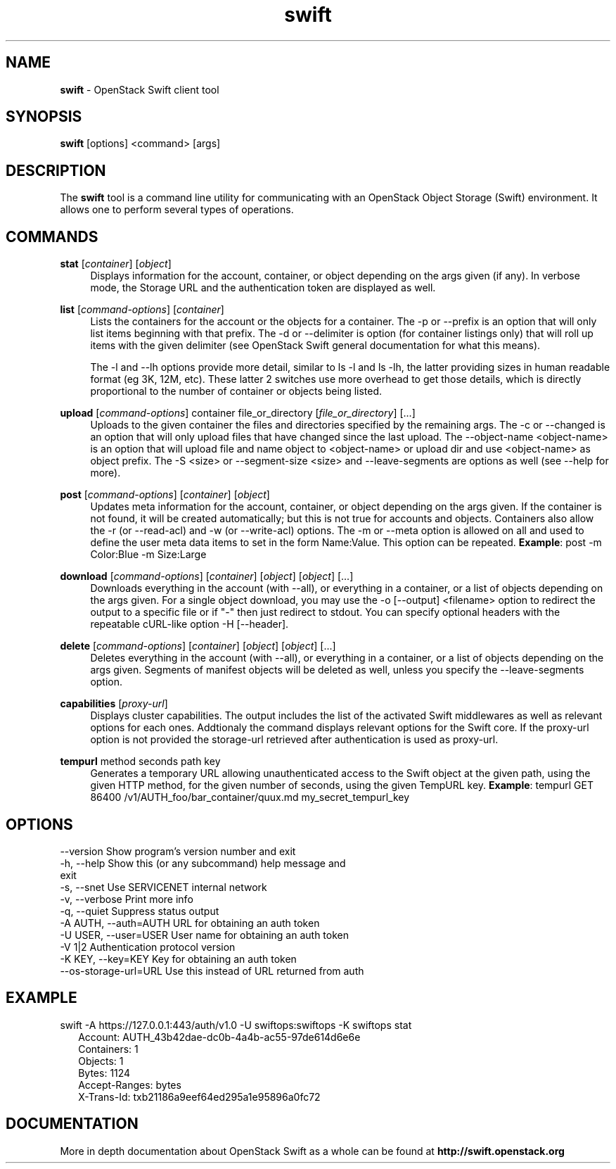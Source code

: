 .\"
.\" Author: Joao Marcelo Martins <marcelo.martins@rackspace.com> or <btorch@gmail.com>
.\" Copyright (c) 2010-2011 OpenStack Foundation.
.\"
.\" Licensed under the Apache License, Version 2.0 (the "License");
.\" you may not use this file except in compliance with the License.
.\" You may obtain a copy of the License at
.\"
.\"    http://www.apache.org/licenses/LICENSE-2.0
.\"
.\" Unless required by applicable law or agreed to in writing, software
.\" distributed under the License is distributed on an "AS IS" BASIS,
.\" WITHOUT WARRANTIES OR CONDITIONS OF ANY KIND, either express or
.\" implied.
.\" See the License for the specific language governing permissions and
.\" limitations under the License.
.\"
.TH swift 1 "8/26/2011" "Linux" "OpenStack Swift"

.SH NAME
.LP
.B swift
\- OpenStack Swift client tool

.SH SYNOPSIS
.LP
.B swift
[options] <command> [args]

.SH DESCRIPTION
.PP
The \fBswift\fR tool is a command line utility for communicating with
an OpenStack Object Storage (Swift) environment. It allows one to perform
several types of operations.

.SH COMMANDS
.PP

\fBstat\fR [\fIcontainer\fR] [\fIobject\fR]
.RS 4
Displays information for the account, container, or object depending on the args given (if any).
In verbose mode, the Storage URL and the authentication token are displayed
as well.
.RE

\fBlist\fR [\fIcommand-options\fR] [\fIcontainer\fR]
.RS 4
Lists the containers for the account or the objects for a container.
The \-p or \-\-prefix is an option that will only list items beginning
with that prefix. The \-d or \-\-delimiter is option (for container listings only)
that will roll up items with the given delimiter (see OpenStack Swift general
documentation for what this means).

The \-l and \-\-lh options provide more detail, similar to ls \-l and ls \-lh, the latter
providing sizes in human readable format (eg 3K, 12M, etc). These latter 2 switches
use more overhead to get those details, which is directly proportional to the number
of container or objects being listed.
.RE

\fBupload\fR [\fIcommand-options\fR] container file_or_directory [\fIfile_or_directory\fR] [...]
.RS 4
Uploads to the given container the files and directories specified by the
remaining args. The \-c or \-\-changed is an option that will only upload files
that have changed since the last upload. The \-\-object-name <object\-name> is
an option that will upload file and name object to <object-name> or upload dir
and use <object\-name> as object prefix. The \-S <size> or \-\-segment\-size <size>
and \-\-leave\-segments are options as well (see \-\-help for more).
.RE

\fBpost\fR [\fIcommand-options\fR] [\fIcontainer\fR] [\fIobject\fR]
.RS 4
Updates meta information for the account, container, or object depending
on the args given. If the container is not found, it will be created
automatically; but this is not true for accounts and objects. Containers
also allow the \-r (or \-\-read\-acl) and \-w (or \-\-write\-acl) options. The \-m
or \-\-meta option is allowed on all and used to define the user meta data
items to set in the form Name:Value. This option can be repeated.
\fBExample\fR: post \-m Color:Blue \-m Size:Large
.RE

\fBdownload\fR [\fIcommand-options\fR] [\fIcontainer\fR] [\fIobject\fR] [\fIobject\fR] [...]
.RS 4
Downloads everything in the account (with \-\-all), or everything in a
container, or a list of objects depending on the args given. For a single
object download, you may use the \-o [\-\-output] <filename> option to
redirect the output to a specific file or if "-" then just redirect to stdout.
You can specify optional headers with the repeatable cURL-like option
\-H [\-\-header].
.RE

\fBdelete\fR [\fIcommand-options\fR] [\fIcontainer\fR] [\fIobject\fR] [\fIobject\fR] [...]
.RS 4
Deletes everything in the account (with \-\-all), or everything in a container,
or a list of objects depending on the args given. Segments of manifest objects
will be deleted as well, unless you specify the \-\-leave\-segments option.
.RE

\fBcapabilities\fR [\fIproxy-url\fR]
.RS 4
Displays cluster capabilities. The output includes the list of the activated
Swift middlewares as well as relevant options for each ones. Addtionaly the
command displays relevant options for the Swift core. If the proxy-url option
is not provided the storage-url retrieved after authentication is used as
proxy-url.
.RE

\fBtempurl\fR method seconds path key
.RS 4
Generates a temporary URL allowing unauthenticated access to the Swift object at
the given path, using the given HTTP method, for the given number of seconds,
using the given TempURL key. \fBExample\fR: tempurl GET 86400
/v1/AUTH_foo/bar_container/quux.md my_secret_tempurl_key
.RE

.SH OPTIONS
.PD 0
.IP "--version              Show program's version number and exit"
.IP "-h, --help             Show this (or any subcommand) help message and exit"
.IP "-s, --snet             Use SERVICENET internal network"
.IP "-v, --verbose          Print more info"
.IP "-q, --quiet            Suppress status output"
.IP "-A AUTH, --auth=AUTH   URL for obtaining an auth token "
.IP "-U USER, --user=USER   User name for obtaining an auth token"
.IP "-V 1|2                 Authentication protocol version"
.IP "-K KEY, --key=KEY      Key for obtaining an auth token"
.IP "--os-storage-url=URL   Use this instead of URL returned from auth"

.PD


.SH EXAMPLE
.PP
swift \-A https://127.0.0.1:443/auth/v1.0 \-U swiftops:swiftops \-K swiftops stat

.RS 2
.PD 0
.IP "   Account: AUTH_43b42dae-dc0b-4a4b-ac55-97de614d6e6e"
.IP "Containers: 1"
.IP "   Objects: 1"
.IP "     Bytes: 1124"
.IP "Accept-Ranges: bytes"
.IP "X-Trans-Id: txb21186a9eef64ed295a1e95896a0fc72"
.PD
.RE


.SH DOCUMENTATION
.LP
More in depth documentation about OpenStack Swift as a whole can be found at
.BI http://swift.openstack.org
